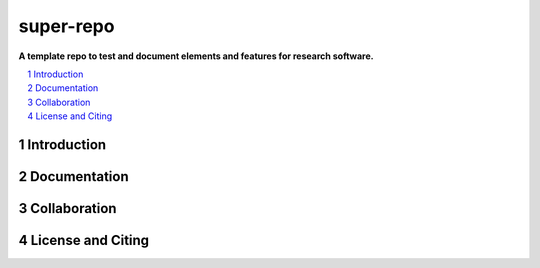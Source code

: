 ==========
super-repo
==========

**A template repo to test and document elements and features for research software.**

|badge_license|

.. contents::
    :depth: 2
    :local:
    :backlinks: top

.. section-numbering::



Introduction
============


Documentation
=============


Collaboration
=============


License and Citing
==================

.. |badge_license| image:: https://img.shields.io/github/license/rl-institut/super-repo/
    target: LICENSE
    :alt: License

